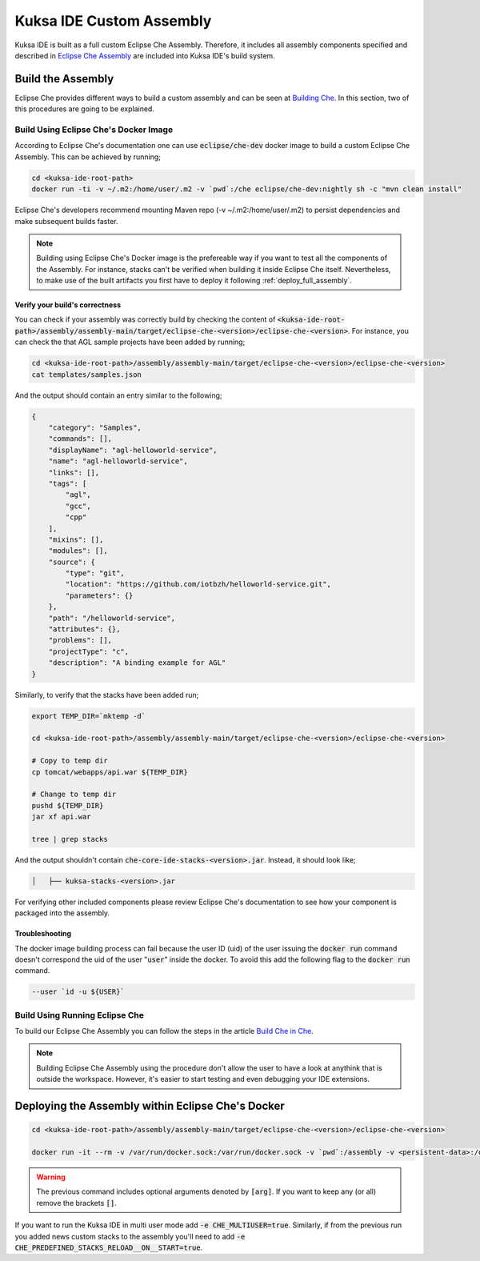 Kuksa IDE Custom Assembly
-------------------------

Kuksa IDE is built as a full custom Eclipse Che Assembly. 
Therefore, it includes all assembly components specified and described
in `Eclipse Che Assembly
<https://www.eclipse.org/che/docs/assemblies.html>`_ are included
into Kuksa IDE's build system.

Build the Assembly
++++++++++++++++++

Eclipse Che provides different ways to build a custom assembly and
can be seen at `Building Che
<https://www.eclipse.org/che/docs/build-reqs.html>`_. In this section,
two of this procedures are going to be explained.

Build Using Eclipse Che's Docker Image
**************************************

According to Eclipse Che's documentation one can use :code:`eclipse/che-dev` 
docker image to build a custom Eclipse Che Assembly. This can be achieved by
running;

.. code-block:: bash

    cd <kuksa-ide-root-path>
    docker run -ti -v ~/.m2:/home/user/.m2 -v `pwd`:/che eclipse/che-dev:nightly sh -c "mvn clean install"


Eclipse Che's developers recommend mounting Maven repo (-v ~/.m2:/home/user/.m2) 
to persist dependencies and make subsequent builds faster.


.. note::

    Building using Eclipse Che's Docker image is the prefereable way if
    you want to test all the components of the Assembly. For instance,
    stacks can't be verified when building it inside Eclipse Che itself.
    Nevertheless, to make use of the built artifacts you first have to
    deploy it following :ref:`deploy_full_assembly`.


.. _verify_assembly:

Verify your build's correctness
~~~~~~~~~~~~~~~~~~~~~~~~~~~~~~~

You can check if your assembly was correctly build by checking the content of
:code:`<kuksa-ide-root-path>/assembly/assembly-main/target/eclipse-che-<version>/eclipse-che-<version>`.
For instance, you can check the that AGL sample projects have been added by running;

.. code-block:: bash

    cd <kuksa-ide-root-path>/assembly/assembly-main/target/eclipse-che-<version>/eclipse-che-<version>
    cat templates/samples.json
    

And the output should contain an entry similar to the following;

.. code::

    {
        "category": "Samples", 
        "commands": [], 
        "displayName": "agl-helloworld-service", 
        "name": "agl-helloworld-service", 
        "links": [], 
        "tags": [
            "agl", 
            "gcc", 
            "cpp"
        ], 
        "mixins": [], 
        "modules": [], 
        "source": {
            "type": "git", 
            "location": "https://github.com/iotbzh/helloworld-service.git", 
            "parameters": {}
        }, 
        "path": "/helloworld-service", 
        "attributes": {}, 
        "problems": [], 
        "projectType": "c", 
        "description": "A binding example for AGL"
    }

Similarly, to verify that the stacks have been added run;

.. code-block:: bash

    export TEMP_DIR=`mktemp -d`
    
    cd <kuksa-ide-root-path>/assembly/assembly-main/target/eclipse-che-<version>/eclipse-che-<version>
    
    # Copy to temp dir
    cp tomcat/webapps/api.war ${TEMP_DIR}
    
    # Change to temp dir
    pushd ${TEMP_DIR}
    jar xf api.war
    
    tree | grep stacks
    
And the output shouldn't contain :code:`che-core-ide-stacks-<version>.jar`. Instead, it should look like;

.. code-block:: bash

   │   ├── kuksa-stacks-<version>.jar
    
    
For verifying other included components please review Eclipse Che's documentation
to see how your component is packaged into the assembly.


Troubleshooting
~~~~~~~~~~~~~~~

The docker image building process can fail because the user ID (uid) of the 
user issuing the :code:`docker run` command doesn't correspond the uid of 
the user ":code:`user`" inside the docker. To avoid this add the following flag to the
:code:`docker run` command.

.. code-block:: bash

    --user `id -u ${USER}`


Build Using Running Eclipse Che
*******************************

To build our Eclipse Che Assembly you can follow the steps in the article 
`Build Che in Che
<https://www.eclipse.org/che/docs/che-in-che-quickstart.html>`_.

.. note::

    Building Eclipse Che Assembly using the procedure don't allow the user
    to have a look at anythink that is outside the workspace. However, it's
    easier to start testing and even debugging your IDE extensions.


.. _deploy_full_assembly:

Deploying the Assembly within Eclipse Che's Docker
++++++++++++++++++++++++++++++++++++++++++++++++++


.. code-block:: bash

    cd <kuksa-ide-root-path>/assembly/assembly-main/target/eclipse-che-<version>/eclipse-che-<version>

    docker run -it --rm -v /var/run/docker.sock:/var/run/docker.sock -v `pwd`:/assembly -v <persistent-data>:/data [-e CHE_MULTIUSER=true] [-e CHE_PREDEFINED_STACKS_RELOAD__ON__START=true] eclipse/che start

.. warning::

    The previous command includes optional arguments denoted by :code:`[arg]`. If you want 
    to keep any (or all) remove the brackets :code:`[]`. 
    
If you want to run the Kuksa IDE in multi user mode add :code:`-e CHE_MULTIUSER=true`. Similarly,
if from the previous run you added news custom stacks to the assembly you'll need to add
:code:`-e CHE_PREDEFINED_STACKS_RELOAD__ON__START=true`.
